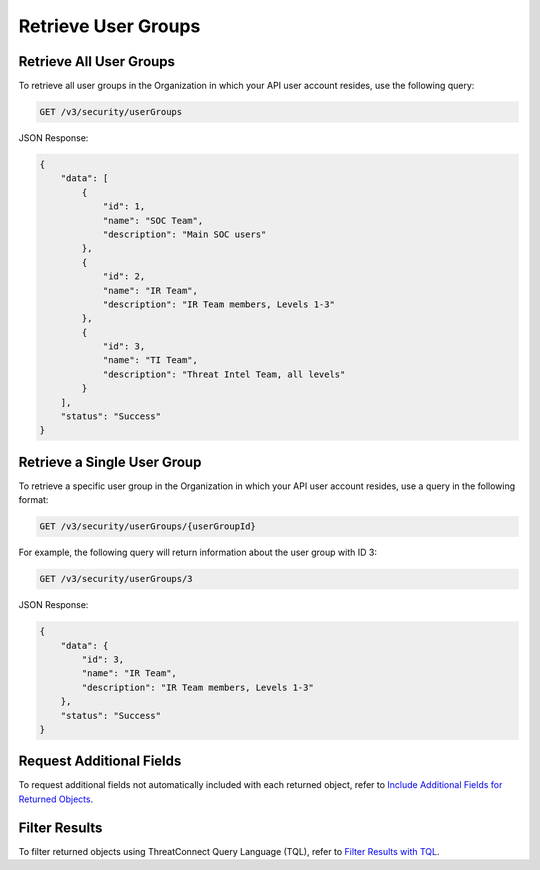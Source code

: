 Retrieve User Groups
--------------------

Retrieve All User Groups
^^^^^^^^^^^^^^^^^^^^^^^^

To retrieve all user groups in the Organization in which your API user account resides, use the following query:

.. code::

    GET /v3/security/userGroups

JSON Response:

.. code:: json

    {
        "data": [
            {
                "id": 1,
                "name": "SOC Team",
                "description": "Main SOC users"
            },
            {
                "id": 2,
                "name": "IR Team",
                "description": "IR Team members, Levels 1-3"
            },
            {
                "id": 3,
                "name": "TI Team",
                "description": "Threat Intel Team, all levels"
            }
        ],
        "status": "Success"
    }

Retrieve a Single User Group
^^^^^^^^^^^^^^^^^^^^^^^^^^^^

To retrieve a specific user group in the Organization in which your API user account resides, use a query in the following format:

.. code::

    GET /v3/security/userGroups/{userGroupId}

For example, the following query will return information about the user group with ID 3:

.. code::

    GET /v3/security/userGroups/3

JSON Response:

.. code:: json

    {
        "data": {
            "id": 3,
            "name": "IR Team",
            "description": "IR Team members, Levels 1-3"
        },
        "status": "Success"
    }

Request Additional Fields
^^^^^^^^^^^^^^^^^^^^^^^^^

To request additional fields not automatically included with each returned object, refer to `Include Additional Fields for Returned Objects <https://docs.threatconnect.com/en/latest/rest_api/v3/additional_fields.html>`_.

Filter Results
^^^^^^^^^^^^^^

To filter returned objects using ThreatConnect Query Language (TQL), refer to `Filter Results with TQL <https://docs.threatconnect.com/en/latest/rest_api/v3/filter_results.html>`_.
